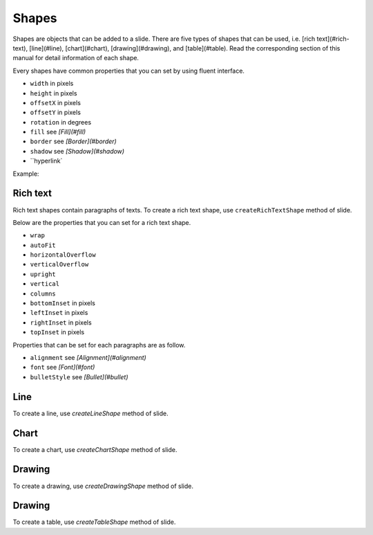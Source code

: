 .. _shapes:

Shapes
======

Shapes are objects that can be added to a slide. There are five types of shapes that can be used, i.e. [rich text](#rich-text), [line](#line), [chart](#chart), [drawing](#drawing), and [table](#table). Read the corresponding section of this manual for detail information of each shape.

Every shapes have common properties that you can set by using fluent interface.

- ``width`` in pixels
- ``height`` in pixels
- ``offsetX`` in pixels
- ``offsetY`` in pixels
- ``rotation`` in degrees
- ``fill`` see *[Fill](#fill)*
- ``border`` see *[Border](#border)*
- ``shadow`` see *[Shadow](#shadow)*
- ``hyperlink`

Example:

.. code-block:: php
	$richtext = $slide->createRichTextShape()
		->setHeight(300)
		->setWidth(600)
		->setOffsetX(170)
		->setOffsetY(180);

Rich text
-------

Rich text shapes contain paragraphs of texts. To create a rich text shape, use ``createRichTextShape`` method of slide.

Below are the properties that you can set for a rich text shape.

- ``wrap``
- ``autoFit``
- ``horizontalOverflow``
- ``verticalOverflow``
- ``upright``
- ``vertical``
- ``columns``
- ``bottomInset`` in pixels
- ``leftInset`` in pixels
- ``rightInset`` in pixels
- ``topInset`` in pixels

Properties that can be set for each paragraphs are as follow.

- ``alignment`` see *[Alignment](#alignment)*
- ``font`` see *[Font](#font)*
- ``bulletStyle`` see *[Bullet](#bullet)*

Line
-------

To create a line, use `createLineShape` method of slide.

Chart
-------

To create a chart, use `createChartShape` method of slide.

Drawing
-------

To create a drawing, use `createDrawingShape` method of slide.

.. code-block:: php
	$drawing = $slide->createDrawingShape();
	$drawing->setName('Unique name')
		->setDescription('Description of the drawing')
		->setPath('/path/to/drawing.filename');
		
Drawing
-------

To create a table, use `createTableShape` method of slide.

.. code-block:: php
	$table = $slide->createTableShape($columns);	
